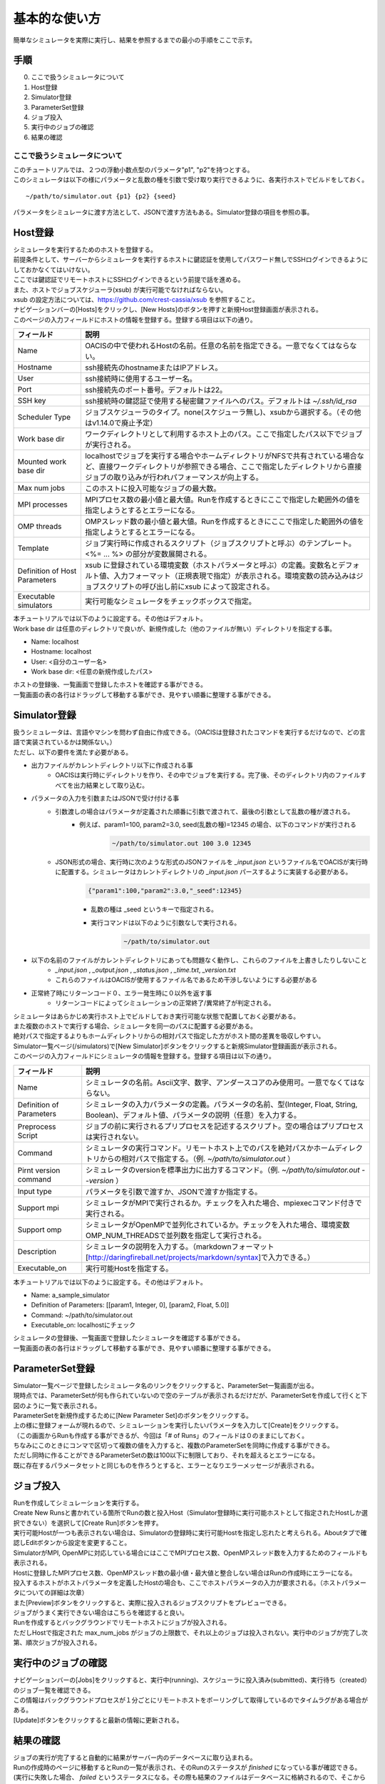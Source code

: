 ==========================================
基本的な使い方
==========================================

簡単なシミュレータを実際に実行し、結果を参照するまでの最小の手順をここで示す。

手順
================

0. ここで扱うシミュレータについて
1. Host登録
2. Simulator登録
3. ParameterSet登録
4. ジョブ投入
5. 実行中のジョブの確認
6. 結果の確認

ここで扱うシミュレータについて
---------------------------------------------

| このチュートリアルでは、２つの浮動小数点型のパラメータ"p1", "p2"を持つとする。
| このシミュレータは以下の様にパラメータと乱数の種を引数で受け取り実行できるように、各実行ホストでビルドをしておく。

::

~/path/to/simulator.out {p1} {p2} {seed}

パラメータをシミュレータに渡す方法として、JSONで渡す方法もある。Simulator登録の項目を参照の事。

Host登録
================================================

| シミュレータを実行するためのホストを登録する。
| 前提条件として、サーバーからシミュレータを実行するホストに鍵認証を使用してパスワード無しでSSHログインできるようにしておかなくてはいけない。
| ここでは鍵認証でリモートホストにSSHログインできるという前提で話を進める。
| また、ホストでジョブスケジューラ(xsub) が実行可能でなければならない。
| xsub の設定方法については、https://github.com/crest-cassia/xsub を参照すること。

| ナビゲーションバーの[Hosts]をクリックし、[New Hosts]のボタンを押すと新規Host登録画面が表示される。

.. image:: images/hosts.png
  :width: 30%
  :align: center

| このページの入力フィールドにホストの情報を登録する。登録する項目は以下の通り。

============================= ======================================================================
フィールド                     説明
============================= ======================================================================
Name                          OACISの中で使われるHostの名前。任意の名前を指定できる。一意でなくてはならない。
Hostname                      ssh接続先のhostnameまたはIPアドレス。
User                          ssh接続時に使用するユーザー名。
Port                          ssh接続先のポート番号。デフォルトは22。
SSH key                       ssh接続時の鍵認証で使用する秘密鍵ファイルへのパス。デフォルトは *~/.ssh/id_rsa*
Scheduler Type                ジョブスケジューラのタイプ。none(スケジューラ無し)、xsubから選択する。（その他はv1.14.0で廃止予定）
Work base dir                 ワークディレクトリとして利用するホスト上のパス。ここで指定したパス以下でジョブが実行される。
Mounted work base dir         localhostでジョブを実行する場合やホームディレクトリがNFSで共有されている場合など、直接ワークディレクトリが参照できる場合、ここで指定したディレクトリから直接ジョブの取り込みが行われパフォーマンスが向上する。
Max num jobs                  このホストに投入可能なジョブの最大数。
MPI processes                 MPIプロセス数の最小値と最大値。Runを作成するときにここで指定した範囲外の値を指定しようとするとエラーになる。
OMP threads                   OMPスレッド数の最小値と最大値。Runを作成するときにここで指定した範囲外の値を指定しようとするとエラーになる。
Template                      ジョブ実行時に作成されるスクリプト（ジョブスクリプトと呼ぶ）のテンプレート。<%= ... %> の部分が変数展開される。
Definition of Host Parameters xsub に登録されている環境変数（ホストパラメータと呼ぶ）の定義。変数名とデフォルト値、入力フォーマット（正規表現で指定）が表示される。環境変数の読み込みはジョブスクリプトの呼び出し前にxsub によって設定される。
Executable simulators         実行可能なシミュレータをチェックボックスで指定。
============================= ======================================================================

| 本チュートリアルでは以下のように設定する。その他はデフォルト。
| Work base dir は任意のディレクトリで良いが、新規作成した（他のファイルが無い）ディレクトリを指定する事。

- Name: localhost
- Hostname: localhost
- User: <自分のユーザー名>
- Work base dir: <任意の新規作成したパス>

| ホストの登録後、一覧画面で登録したホストを確認する事ができる。
| 一覧画面の表の各行はドラッグして移動する事ができ、見やすい順番に整理する事ができる。

Simulator登録
================================================

| 扱うシミュレータは、言語やマシンを問わず自由に作成できる。（OACISは登録されたコマンドを実行するだけなので、どの言語で実装されているかは関係ない。）
| ただし、以下の要件を満たす必要がある。

- 出力ファイルがカレントディレクトリ以下に作成される事
    - OACISは実行時にディレクトリを作り、その中でジョブを実行する。完了後、そのディレクトリ内のファイルすべてを出力結果として取り込む。
- パラメータの入力を引数またはJSONで受け付ける事
    - 引数渡しの場合はパラメータが定義された順番に引数で渡されて、最後の引数として乱数の種が渡される。
        - 例えば、param1=100, param2=3.0, seed(乱数の種)=12345 の場合、以下のコマンドが実行される
            .. code-block:: sh

              ~/path/to/simulator.out 100 3.0 12345

    - JSON形式の場合、実行時に次のような形式のJSONファイルを *_input.json* というファイル名でOACISが実行時に配置する。シミュレータはカレントディレクトリの *_input.json* パースするように実装する必要がある。
        .. code-block:: javascript

          {"param1":100,"param2":3.0,"_seed":12345}

        - 乱数の種は _seed というキーで指定される。
        - 実行コマンドは以下のように引数なしで実行される。
            .. code-block:: sh

              ~/path/to/simulator.out

- 以下の名前のファイルがカレントディレクトリにあっても問題なく動作し、これらのファイルを上書きしたりしないこと
    - *_input.json* , *_output.json* , *_status.json* , *_time.txt*, *_version.txt*
    - これらのファイルはOACISが使用するファイル名であるため干渉しないようにする必要がある
- 正常終了時にリターンコード０、エラー発生時に０以外を返す事
    - リターンコードによってシミュレーションの正常終了/異常終了が判定される。

| シミュレータはあらかじめ実行ホスト上でビルドしておき実行可能な状態で配置しておく必要がある。
| また複数のホストで実行する場合、シミュレータを同一のパスに配置する必要がある。
| 絶対パスで指定するよりもホームディレクトリからの相対パスで指定した方がホスト間の差異を吸収しやすい。

| Simulator一覧ページ(/simulators)で[New Simulator]ボタンをクリックすると新規Simulator登録画面が表示される。

.. image:: images/new_simulator.png
  :width: 30%
  :align: center

| このページの入力フィールドにシミュレータの情報を登録する。登録する項目は以下の通り。

========================= ===============================================================================================
フィールド                 説明
========================= ===============================================================================================
Name                      シミュレータの名前。Ascii文字、数字、アンダースコアのみ使用可。一意でなくてはならない。
Definition of Parameters  シミュレータの入力パラメータの定義。パラメータの名前、型(Integer, Float, String, Boolean)、デフォルト値、パラメータの説明（任意）を入力する。
Preprocess Script         ジョブの前に実行されるプリプロセスを記述するスクリプト。空の場合はプリプロセスは実行されない。
Command                   シミュレータの実行コマンド。リモートホスト上でのパスを絶対パスかホームディレクトリからの相対パスで指定する。（例. *~/path/to/simulator.out* ）
Pirnt version command     シミュレータのversionを標準出力に出力するコマンド。（例. *~/path/to/simulator.out --version* ）
Input type                パラメータを引数で渡すか、JSONで渡すか指定する。
Support mpi               シミュレータがMPIで実行されるか。チェックを入れた場合、mpiexecコマンド付きで実行される。
Support omp               シミュレータがOpenMPで並列化されているか。チェックを入れた場合、環境変数OMP_NUM_THREADSで並列数を指定して実行される。
Description               シミュレータの説明を入力する。（markdownフォーマット[http://daringfireball.net/projects/markdown/syntax]で入力できる。）
Executable_on             実行可能Hostを指定する。
========================= ===============================================================================================

| 本チュートリアルでは以下のように設定する。その他はデフォルト。

- Name: a_sample_simulator
- Definition of Parameters: [[param1, Integer, 0], [param2, Float, 5.0]]
- Command: ~/path/to/simulator.out
- Executable_on: localhostにチェック

| シミュレータの登録後、一覧画面で登録したシミュレータを確認する事ができる。
| 一覧画面の表の各行はドラッグして移動する事ができ、見やすい順番に整理する事ができる。

ParameterSet登録
==============================================================

| Simulator一覧ページで登録したシミュレータ名のリンクをクリックすると、ParameterSet一覧画面が出る。
| 現時点では、ParameterSetが何も作られていないので空のテーブルが表示されるだけだが、ParameterSetを作成して行くと下図のように一覧で表示される。

.. image:: images/parameter_sets.png
  :width: 30%
  :align: center

| ParameterSetを新規作成するために[New Parameter Set]のボタンをクリックする。

.. image:: images/new_parameter_set.png
  :width: 30%
  :align: center

| 上の様に登録フォームが現れるので、シミュレーションを実行したいパラメータを入力して[Create]をクリックする。
| （この画面からRunも作成する事ができるが、今回は「# of Runs」のフィールドは０のままにしておく。

| ちなみにこのときにコンマで区切って複数の値を入力すると、複数のParameterSetを同時に作成する事ができる。
| ただし同時に作ることができるParameterSetの数は100以下に制限しており、それを超えるとエラーになる。
| 既に存在するパラメータセットと同じものを作ろうとすると、エラーとなりエラーメッセージが表示される。

ジョブ投入
================================================

| Runを作成してシミュレーションを実行する。
| Create New Runsと書かれている箇所でRunの数と投入Host（Simulator登録時に実行可能ホストとして指定されたHostしか選択できない）を選択して[Create Run]ボタンを押す。
| 実行可能Hostが一つも表示されない場合は、Simulatorの登録時に実行可能Hostを指定し忘れたと考えられる。Aboutタブで確認しEditボタンから設定を変更すること。

.. image:: images/new_run.png
  :width: 30%
  :align: center

| SimulatorがMPI, OpenMPに対応している場合にはここでMPIプロセス数、OpenMPスレッド数を入力するためのフィールドも表示される。
| Hostに登録したMPIプロセス数、OpenMPスレッド数の最小値・最大値と整合しない場合はRunの作成時にエラーになる。

| 投入するホストがホストパラメータを定義したHostの場合も、ここでホストパラメータの入力が要求される。（ホストパラメータについての詳細は次章）

| また[Preview]ボタンをクリックすると、実際に投入されるジョブスクリプトをプレビューできる。
| ジョブがうまく実行できない場合はこちらを確認すると良い。

| Runを作成するとバックグラウンドでリモートホストにジョブが投入される。
| ただしHostで指定された max_num_jobs がジョブの上限数で、それ以上のジョブは投入されない。実行中のジョブが完了し次第、順次ジョブが投入される。

実行中のジョブの確認
==================================================

| ナビゲーションバーの[Jobs]をクリックすると、実行中(running)、スケジューラに投入済み(submitted)、実行待ち（created）のジョブ一覧を確認できる。
| この情報はバックグラウンドプロセスが１分ごとにリモートホストをポーリングして取得しているのでタイムラグがある場合がある。
| [Update]ボタンをクリックすると最新の情報に更新される。

.. image:: images/jobs.png
  :width: 30%
  :align: center

結果の確認
===================================================

| ジョブの実行が完了すると自動的に結果がサーバー内のデータベースに取り込まれる。
| Runの作成時のページに移動するとRunの一覧が表示され、そのRunのステータスが *finished* になっている事が確認できる。
| (実行に失敗した場合、 *failed* というステータスになる。その際も結果のファイルはデータベースに格納されるので、そこからエラーの発生原因を調査できる。）

| 各RunをクリックするとRunの結果のファイルをブラウザから確認できる。
| カレントディレクトリ直下に作成されたファイルは、ブラウザが対応していれば直接参照できる。
| （シミュレータによって作成されたディレクトリやその中身については、Download Archiveボタンをクリックしダウンロードできる。）
| Aboutタブをクリックすると、実行日時・CPU時間などの詳細な情報を取得できる。
| データが格納されたパスも表示されるため、ブラウザ経由だけではなく直接そのパスから結果を取得する事もできる。

.. image:: images/show_run.png
  :width: 30%
  :align: center
